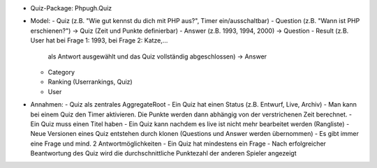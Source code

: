 

- Quiz-Package: Phpugh.Quiz

- Model:
  - Quiz (z.B. "Wie gut kennst du dich mit PHP aus?", Timer ein/ausschaltbar)
  - Question (z.B. "Wann ist PHP erschienen?") -> Quiz (Zeit und Punkte definierbar)
  - Answer (z.B. 1993, 1994, 2000) -> Question
  - Result (z.B. User hat bei Frage 1: 1993, bei Frage 2: Katze,...
       als Antwort ausgewählt und das Quiz vollständig abgeschlossen) -> Answer
  - Category
  - Ranking (Userrankings, Quiz)
  - User

- Annahmen:
  - Quiz als zentrales AggregateRoot
  - Ein Quiz hat einen Status (z.B. Entwurf, Live, Archiv)
  - Man kann bei einem Quiz den Timer aktivieren. Die Punkte werden dann abhängig von der verstrichenen Zeit berechnet.
  - Ein Quiz muss einen Titel haben
  - Ein Quiz kann nachdem es live ist nicht mehr bearbeitet werden (Rangliste)
  - Neue Versionen eines Quiz entstehen durch klonen (Questions und Answer werden übernommen)
  - Es gibt immer eine Frage und mind. 2 Antwortmöglichkeiten
  - Ein Quiz hat mindestens ein Frage
  - Nach erfolgreicher Beantwortung des Quiz wird die durchschnittliche Punktezahl der anderen Spieler angezeigt
